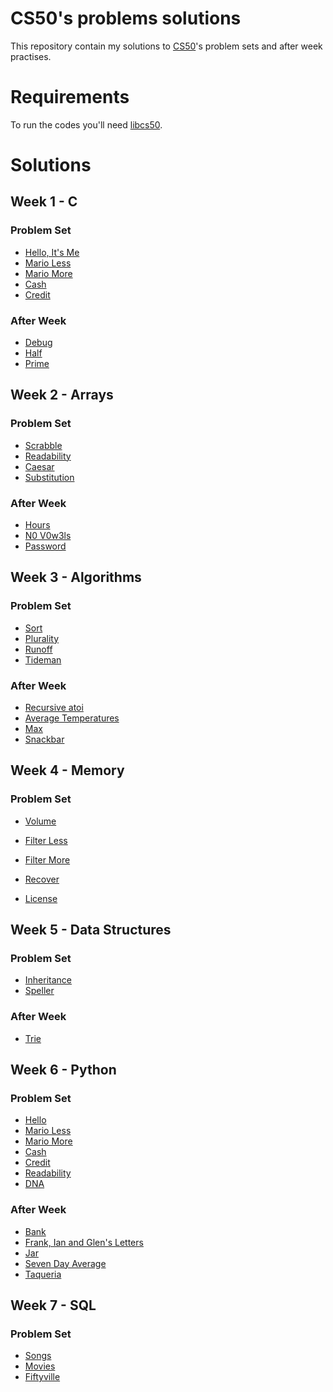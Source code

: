 #+author: who4mos

* CS50's problems solutions

This repository contain my solutions to [[https://cs50.harvard.edu/x/2025/][CS50]]'s problem sets and after week practises.

* Requirements

To run the codes you'll need [[https://github.com/cs50/libcs50][libcs50]].

* Solutions

** Week 1 - C

*** Problem Set

- [[file:Week1-C/hello.c][Hello, It's Me]]
- [[file:Week1-C/mario-less.c][Mario Less]]
- [[file:Week1-C/mario-more.c][Mario More]]
- [[file:Week1-C/cash.c][Cash]]
- [[file:Week1-C/credit.c][Credit]]

*** After Week

- [[file:after-week-1/debug.c][Debug]]
- [[file:after-week-1/half.c][Half]]
- [[file:after-week-1/prime.c][Prime]]
  
** Week 2 - Arrays

*** Problem Set

- [[file:Week2-Arrays/scrabble.c][Scrabble]]
- [[file:Week2-Arrays/readability.c][Readability]]
- [[file:Week2-Arrays/caesar.c][Caesar]]
- [[file:Week2-Arrays/substitution.c][Substitution]]

*** After Week

- [[file:after-week-2/hours.c][Hours]]
- [[file:after-week-2/no-vowels.c][N0 V0w3ls]]
- [[file:after-week-2/password.c][Password]]
    
** Week 3 - Algorithms

*** Problem Set

- [[file:Week3-Algorithms/answers.txt][Sort]]
- [[file:Week3-Algorithms/plurality.c][Plurality]]
- [[file:Week3-Algorithms/runoff.c][Runoff]]
- [[file:Week3-Algorithms/tideman.c][Tideman]]

*** After Week

- [[file:after-week-3/atoi.c][Recursive atoi]]
- [[file:after-week-3/temps.c][Average Temperatures]]
- [[file:after-week-3/max.c][Max]]
- [[file:after-week-3/snackbar.c][Snackbar]]
  
** Week 4 - Memory

*** Problem Set

- [[file:Week4-Memory/volume.c][Volume]]
- [[file:Week4-Memory/filter-less/helpers.c][Filter Less]]
- [[file:Week4-Memory/filter-more/helpers.c][Filter More]]
- [[file:Week4-Memory/recover.c][Recover]]

- [[file:after-week-4/license.c][License]]

** Week 5 - Data Structures

*** Problem Set

- [[file:week-5/inheritance.c][Inheritance]]
- [[file:week-5/speller/dictionary.c][Speller]]

*** After Week

- [[file:after-week-5/trie/trie.c][Trie]]

** Week 6 - Python

*** Problem Set

- [[file:week-6/hello.py][Hello]]
- [[file:week-6/mario-less.py][Mario Less]]
- [[file:week-6/mario-more.py][Mario More]]
- [[file:week-6/cash.py][Cash]]
- [[file:week-6/credit.py][Credit]]
- [[file:week-6/readability.py][Readability]]
- [[file:week-6/dna/dna.py][DNA]]

*** After Week

- [[file:after-week-6/bank.py][Bank]]
- [[file:after-week-6/figlet.py][Frank, Ian and Glen's Letters]]
- [[file:after-week-6/jar.py][Jar]]
- [[file:after-week-6/seven-day-average.py][Seven Day Average]]
- [[file:after-week-6/taqueria.py][Taqueria]]

** Week 7 - SQL


*** Problem Set

- [[file:week-7/songs/][Songs]]
- [[file:week-7/movies/][Movies]]
- [[file:week-7/fiftyville/][Fiftyville]]
